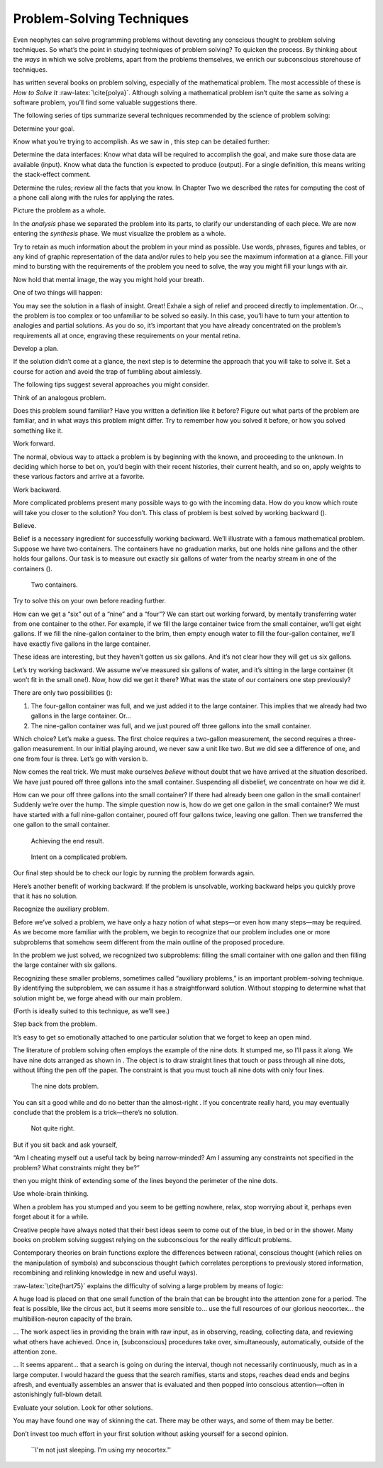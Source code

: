 Problem-Solving Techniques
==========================

Even neophytes can solve programming problems without devoting any
conscious thought to problem solving techniques. So what’s the point in
studying techniques of problem solving? To quicken the process. By
thinking about the *ways* in which we solve problems, apart from the
problems themselves, we enrich our subconscious storehouse of
techniques.

has written several books on problem solving, especially of the
mathematical problem. The most accessible of these is *How to Solve It*
:raw-latex:`\cite{polya}`. Although solving a mathematical problem isn’t
quite the same as solving a software problem, you’ll find some valuable
suggestions there.

The following series of tips summarize several techniques recommended by
the science of problem solving:

Determine your goal.

Know what you’re trying to accomplish. As we saw in , this step can be
detailed further:

Determine the data interfaces: Know what data will be required to
accomplish the goal, and make sure those data are available (input).
Know what data the function is expected to produce (output). For a
single definition, this means writing the stack-effect comment.

Determine the rules; review all the facts that you know. In Chapter Two
we described the rates for computing the cost of a phone call along with
the rules for applying the rates.

Picture the problem as a whole.

In the *analysis* phase we separated the problem into its parts, to
clarify our understanding of each piece. We are now entering the
*synthesis* phase. We must visualize the problem as a whole.

Try to retain as much information about the problem in your mind as
possible. Use words, phrases, figures and tables, or any kind of graphic
representation of the data and/or rules to help you see the maximum
information at a glance. Fill your mind to bursting with the
requirements of the problem you need to solve, the way you might fill
your lungs with air.

Now hold that mental image, the way you might hold your breath.

One of two things will happen:

You may see the solution in a flash of insight. Great! Exhale a sigh of
relief and proceed directly to implementation. Or…, the problem is too
complex or too unfamiliar to be solved so easily. In this case, you’ll
have to turn your attention to analogies and partial solutions. As you
do so, it’s important that you have already concentrated on the
problem’s requirements all at once, engraving these requirements on your
mental retina.

Develop a plan.

If the solution didn’t come at a glance, the next step is to determine
the approach that you will take to solve it. Set a course for action and
avoid the trap of fumbling about aimlessly.

The following tips suggest several approaches you might consider.

Think of an analogous problem.

Does this problem sound familiar? Have you written a definition like it
before? Figure out what parts of the problem are familiar, and in what
ways this problem might differ. Try to remember how you solved it
before, or how you solved something like it.

Work forward.

The normal, obvious way to attack a problem is by beginning with the
known, and proceeding to the unknown. In deciding which horse to bet on,
you’d begin with their recent histories, their current health, and so
on, apply weights to these various factors and arrive at a favorite.

Work backward.

More complicated problems present many possible ways to go with the
incoming data. How do you know which route will take you closer to the
solution? You don’t. This class of problem is best solved by working
backward ().

.. figure:: fig4-1.png
   :alt: A problem that is easier to solve backward than
   forward.
   

    forward.

Believe.

Belief is a necessary ingredient for successfully working backward.
We’ll illustrate with a famous mathematical problem. Suppose we have two
containers. The containers have no graduation marks, but one holds nine
gallons and the other holds four gallons. Our task is to measure out
exactly six gallons of water from the nearby stream in one of the
containers ().

.. figure:: fig4-2.png
   :alt: Two containers.
   
   Two containers.

Try to solve this on your own before reading further.

How can we get a “six” out of a “nine” and a “four”? We can start out
working forward, by mentally transferring water from one container to
the other. For example, if we fill the large container twice from the
small container, we’ll get eight gallons. If we fill the nine-gallon
container to the brim, then empty enough water to fill the four-gallon
container, we’ll have exactly five gallons in the large container.

These ideas are interesting, but they haven’t gotten us six gallons. And
it’s not clear how they will get us six gallons.

Let’s try working backward. We assume we’ve measured six gallons of
water, and it’s sitting in the large container (it won’t fit in the
small one!). Now, how did we get it there? What was the state of our
containers one step previously?

There are only two possibilities ():

#. The four-gallon container was full, and we just added it to the large
   container. This implies that we already had two gallons in the large
   container. Or…

#. The nine-gallon container was full, and we just poured off three
   gallons into the small container.

Which choice? Let’s make a guess. The first choice requires a two-gallon
measurement, the second requires a three-gallon measurement. In our
initial playing around, we never saw a unit like two. But we did see a
difference of one, and one from four is three. Let’s go with version b.

Now comes the real trick. We must make ourselves *believe* without doubt
that we have arrived at the situation described. We have just poured off
three gallons into the small container. Suspending all disbelief, we
concentrate on how we did it.

How can we pour off three gallons into the small container? If there had
already been one gallon in the small container! Suddenly we’re over the
hump. The simple question now is, how do we get one gallon in the small
container? We must have started with a full nine-gallon container,
poured off four gallons twice, leaving one gallon. Then we transferred
the one gallon to the small container.

.. figure:: fig4-3.png
   :alt: Achieving the end result.
   
   Achieving the end result.

.. figure:: img4-103.png
   :alt: Intent on a complicated problem.
   
   Intent on a complicated problem.

Our final step should be to check our logic by running the problem
forwards again.

Here’s another benefit of working backward: If the problem is
unsolvable, working backward helps you quickly prove that it has no
solution.

Recognize the auxiliary problem.

Before we’ve solved a problem, we have only a hazy notion of what
steps—or even how many steps—may be required. As we become more familiar
with the problem, we begin to recognize that our problem includes one or
more subproblems that somehow seem different from the main outline of
the proposed procedure.

In the problem we just solved, we recognized two subproblems: filling
the small container with one gallon and then filling the large container
with six gallons.

Recognizing these smaller problems, sometimes called “auxiliary
problems,” is an important problem-solving technique. By identifying the
subproblem, we can assume it has a straightforward solution. Without
stopping to determine what that solution might be, we forge ahead with
our main problem.

(Forth is ideally suited to this technique, as we’ll see.)

Step back from the problem.

It’s easy to get so emotionally attached to one particular solution that
we forget to keep an open mind.

The literature of problem solving often employs the example of the nine
dots. It stumped me, so I’ll pass it along. We have nine dots arranged
as shown in . The object is to draw straight lines that touch or pass
through all nine dots, without lifting the pen off the paper. The
constraint is that you must touch all nine dots with only four lines.

.. figure:: fig4-4.png
   :alt: The nine dots problem.
   
   The nine dots problem.

You can sit a good while and do no better than the almost-right . If you
concentrate really hard, you may eventually conclude that the problem is
a trick—there’s no solution.

.. figure:: fig4-5.png
   :alt: Not quite right.
   
   Not quite right.

But if you sit back and ask yourself,

“Am I cheating myself out a useful tack by being narrow-minded? Am I
assuming any constraints not specified in the problem? What constraints
might they be?”

then you might think of extending some of the lines beyond the perimeter
of the nine dots.

Use whole-brain thinking.

When a problem has you stumped and you seem to be getting nowhere,
relax, stop worrying about it, perhaps even forget about it for a while.

Creative people have always noted that their best ideas seem to come out
of the blue, in bed or in the shower. Many books on problem solving
suggest relying on the subconscious for the really difficult problems.

Contemporary theories on brain functions explore the differences between
rational, conscious thought (which relies on the manipulation of
symbols) and subconscious thought (which correlates perceptions to
previously stored information, recombining and relinking knowledge in
new and useful ways).

:raw-latex:`\cite{hart75}` explains the difficulty of solving a large
problem by means of logic:

A huge load is placed on that one small function of the brain that can
be brought into the attention zone for a period. The feat is possible,
like the circus act, but it seems more sensible to… use the full
resources of our glorious neocortex… the multibillion-neuron capacity of
the brain.

… The work aspect lies in providing the brain with raw input, as in
observing, reading, collecting data, and reviewing what others have
achieved. Once in, [subconscious] procedures take over, simultaneously,
automatically, outside of the attention zone.

… It seems apparent… that a search is going on during the interval,
though not necessarily continuously, much as in a large computer. I
would hazard the guess that the search ramifies, starts and stops,
reaches dead ends and begins afresh, and eventually assembles an answer
that is evaluated and then popped into conscious attention—often in
astonishingly full-blown detail.

Evaluate your solution. Look for other solutions.

You may have found one way of skinning the cat. There may be other ways,
and some of them may be better.

Don’t invest too much effort in your first solution without asking
yourself for a second opinion.

.. figure:: img4-106.png
   :alt: ``I'm not just sleeping. I'm using my neocortex.''
   
   ``I'm not just sleeping. I'm using my neocortex.''

